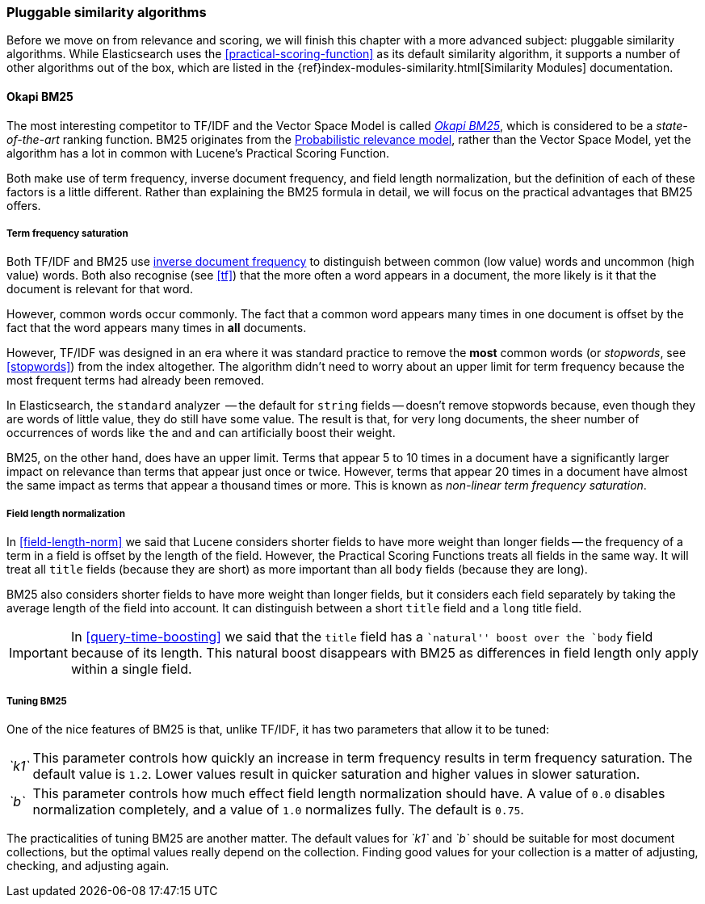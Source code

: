 [[pluggable-similarites]]
=== Pluggable similarity algorithms

Before we move on from relevance and scoring, we will finish this chapter with
a more advanced subject: pluggable similarity algorithms. While Elasticsearch
uses the <<practical-scoring-function>> as its default similarity algorithm,
it supports a number of other algorithms out of the box, which are listed
in the {ref}index-modules-similarity.html[Similarity Modules] documentation.

[[bm25]]
==== Okapi BM25

The most interesting competitor to TF/IDF and the Vector Space Model is called
http://en.wikipedia.org/wiki/Okapi_BM25[_Okapi BM25_], which is considered to
be a _state-of-the-art_ ranking function. BM25 originates from the
http://en.wikipedia.org/wiki/Probabilistic_relevance_model[Probabilistic relevance model],
rather than the Vector Space Model, yet the algorithm has a lot in common with
Lucene's Practical Scoring Function.

Both make use of term frequency, inverse document frequency, and field length
normalization, but the definition of each of these factors is a little
different.  Rather than explaining the BM25 formula in detail, we will focus
on the practical advantages that BM25 offers.

[[bm25-saturation]]
===== Term frequency saturation

Both TF/IDF and BM25 use <<idf,inverse document frequency>> to distinguish
between common (low value) words and uncommon (high value) words.  Both also
recognise (see <<tf>>) that the more often a word appears in a document, the
more likely is it that the document is relevant for that word.

However, common words occur commonly.  The fact that a common word appears
many times in one document is offset by the fact that the word appears many
times in *all* documents.

However, TF/IDF was designed in an era where it was standard practice to
remove the *most* common words (or _stopwords_, see <<stopwords>>) from the
index altogether. The algorithm didn't need to worry about an upper limit for
term frequency because the most frequent terms had already been removed.

In Elasticsearch, the `standard` analyzer  -- the default for `string` fields
-- doesn't remove stopwords because, even though they are words of little
value, they do still have some value.  The result is that, for very long
documents, the sheer number of occurrences of words like `the` and `and` can
artificially boost their weight.

BM25, on the other hand, does have an upper limit.  Terms that appear 5 to 10
times in a document have a significantly larger impact on relevance than terms
that appear just once or twice.  However, terms that appear 20 times in a
document have almost the same impact as terms that appear a thousand times or
more. This is known as _non-linear term frequency saturation_.

[[bm25-normalization]]
===== Field length normalization

In <<field-length-norm>> we said that Lucene considers shorter fields to have
more weight than longer fields -- the frequency of a term in a field is offset
by the length of the field.  However, the Practical Scoring Functions treats
all fields in the same way.  It will treat all `title` fields (because they
are short) as more important than all `body` fields (because they are long).

BM25 also considers shorter fields to have more weight than longer fields, but
it considers each field separately by taking the average length of the field
into account. It can distinguish between a short `title` field and a `long`
title field.

IMPORTANT: In <<query-time-boosting>> we said that the `title` field has a
``natural'' boost over the `body` field because of its length.  This natural
boost disappears with BM25 as differences in field length only apply within a
single field.

[[bm25-tunability]]
===== Tuning BM25

One of the nice features of BM25 is that, unlike TF/IDF, it has two parameters
that allow it to be tuned:

[horizontal]
__`k1`__::

    This parameter controls how quickly an increase in term frequency results
    in term frequency saturation.  The default value is `1.2`. Lower values
    result in quicker saturation and higher values in slower saturation.

__`b`__::

    This parameter controls how much effect field length normalization should
    have. A value of `0.0` disables normalization completely, and a value of
    `1.0` normalizes fully. The default is `0.75`.


The practicalities of tuning BM25 are another matter. The default values for
__`k1`__ and __`b`__ should be suitable for most document collections, but the
optimal values really depend on the collection.  Finding good values for your
collection is a matter of adjusting, checking, and adjusting again.





